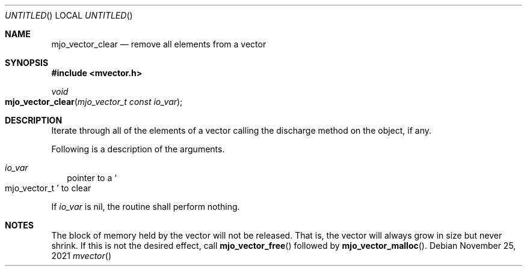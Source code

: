 .\"  Copyright (c) 2021 Mark J. Olesen
.\"
.\"  CC BY 4.0
.\"
.\"  This file is licensed under the Creative Commons Attribution 4.0 
.\"  International license.
.\"
.\"  You are free to:
.\"
.\"    Share --- copy and redistribute the material in any medium or format
.\" 
.\"    Adapt --- remix, transform, and build upon the material for any purpose,
.\"              even commercially
.\"
.\"  Under the following terms:
.\"
.\"    Attribution --- You must give appropriate credit, provide a link
.\"                    to the license, and indicate if changes were made. You
.\"                    may do so in any reasonable manner, but not in any way
.\"                    that suggests the licensor endorses you or your use.
.\"
.\"   Full text of this license can be found in 
.\"   '${MJO_EXTRA}/licenses/CC-BY-SA-4.0'or visit 
.\"   'http://creativecommons.org/licenses/by/4.0/' or send a letter 
.\"   to Creative Commons, PO Box 1866, Mountain View, CA 94042, USA.
.\"
.\"  This file is part of mjoextra library
.\"
.Dd November 25, 2021
.Os
.Dt mvector
.Sh NAME
.Nm mjo_vector_clear
.Nd remove all elements from a vector
.Sh SYNOPSIS
.In mvector.h
.Ft void
.Fo mjo_vector_clear
.Fa "mjo_vector_t const io_var"
.Fc
.Sh DESCRIPTION
Iterate through all of the elements of a vector calling the discharge
method on the object, if any.
.Pp
Following is a description of the arguments.
.Bl -tag -width 5
.It Fa io_var
pointer to a
.So mjo_vector_t Sc
to clear
.El
.Pp
If 
.Fa io_var
is nil, the routine shall perform nothing.
.Sh NOTES
The block of memory held by the vector will not be released. 
That is, the vector will always grow in size but never shrink.
If this is not the desired effect, call 
.Fn mjo_vector_free
followed by
.Fn mjo_vector_malloc .
